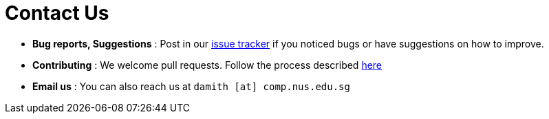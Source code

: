 = Contact Us
:stylesDir: stylesheets

* *Bug reports, Suggestions* : Post in our https://github.com/CS2103JAN2018-T11-B4/main/issues[issue tracker] if you noticed bugs or have suggestions on how to improve.
* *Contributing* : We welcome pull requests. Follow the process described https://github.com/oss-generic/process[here]
* *Email us* : You can also reach us at `damith [at] comp.nus.edu.sg`
